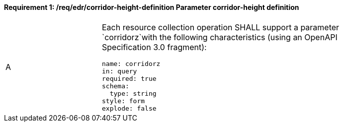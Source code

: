[[req_edr_corridor-height-definition]]
==== *Requirement {counter:req-id}: /req/edr/corridor-height-definition* Parameter corridor-height definition
[width="90%",cols="2,6a"]
|===
^|A |Each resource collection operation SHALL support a parameter `corridorz`with the following characteristics (using an OpenAPI Specification 3.0 fragment):

[source,YAML]
----
name: corridorz
in: query
required: true
schema:
  type: string
style: form
explode: false
----
|===
